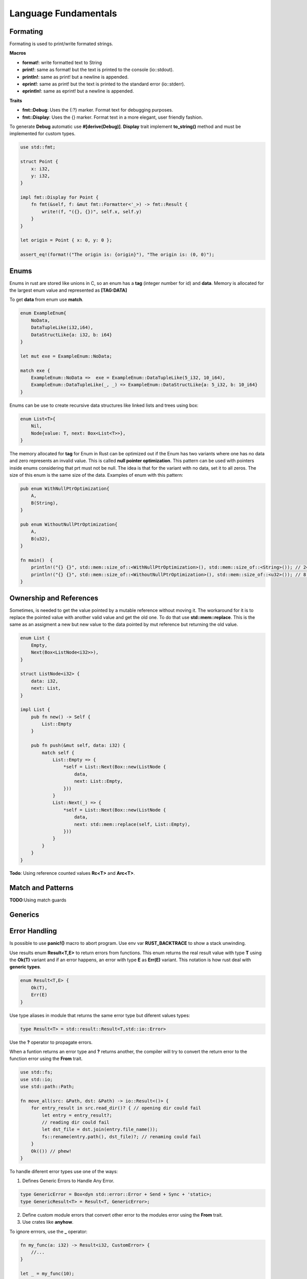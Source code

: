 Language Fundamentals
=====================

Formating
---------

Formating is used to print/write formated strings.

**Macros**

* **format!**: write formatted text to String
* **print!**: same as format! but the text is printed to the console (io::stdout).
* **println!**: same as print! but a newline is appended.
* **eprint!**: same as print! but the text is printed to the standard error (io::stderr).
* **eprintln!**: same as eprint! but a newline is appended.

**Traits** 

* **fmt::Debug**: Uses the {:?} marker. Format text for debugging purposes.
* **fmt::Display**: Uses the {} marker. Format text in a more elegant, user friendly fashion.

To generate **Debug** automatic use **#[derive(Debug)]**.
**Display** trait implement **to_string()** method and must be implemented for custom types.

.. code-block::  rust

    use std::fmt;

    struct Point {
        x: i32,
        y: i32,
    }

    impl fmt::Display for Point {
        fn fmt(&self, f: &mut fmt::Formatter<'_>) -> fmt::Result {
            write!(f, "({}, {})", self.x, self.y)
        }
    }

    let origin = Point { x: 0, y: 0 };

    assert_eq!(format!("The origin is: {origin}"), "The origin is: (0, 0)");





Enums
-----

Enums in rust are stored like unions in C, so an enum has a **tag** (integer number for id) and **data**.
Memory is allocated for the largest enum value and represented as **[TAG:DATA]**

To get **data** from enum use **match**.

.. code-block::  rust

    enum ExampleEnum{
        NoData,
        DataTupleLike(i32,i64),
        DataStructLike{a: i32, b: i64}
    }

    let mut exe = ExampleEnum::NoData;

    match exe {
        ExampleEnum::NoData =>  exe = ExampleEnum::DataTupleLike(5_i32, 10_i64),
        ExampleEnum::DataTupleLike(_, _) => ExampleEnum::DataStructLike{a: 5_i32, b: 10_i64}
    }



Enums can be use to create recursive data structures like linked lists and trees using box: 

.. code-block::  rust

    enum List<T>{
        Nil,
        Node{value: T, next: Box<List<T>>},
    }

The memory allocated for **tag** for Enum in Rust can be optimized out if the Enum has
two variants where one has no data and zero represents an invalid value.
This is called **null pointer optimization**. This pattern can be used with pointers inside 
enums considering that prt must not be null. The idea is that for the variant with no data, 
set it to all zeros. The size of this enum is the same size of the data. Examples of enum with this pattern: 

.. code-block::  rust

    pub enum WithNullPtrOptimization{
        A,
        B(String),
    }

    pub enum WithoutNullPtrOptimization{
        A,
        B(u32),
    }

    fn main()  {
        println!("{} {}", std::mem::size_of::<WithNullPtrOptimization>(), std::mem::size_of::<String>()); // 24 24
        println!("{} {}", std::mem::size_of::<WithoutNullPtrOptimization>(), std::mem::size_of::<u32>()); // 8 4
    }

Ownership and References
------------------------

Sometimes, is needed to get the value pointed by a mutable reference without moving it. 
The workaround for it is to replace the pointed value with another valid value and get 
the old one. To do that use **std::mem::replace**. This is the same as an assigment a new
but new value to the data pointed by mut reference but returning the old value.

.. code-block:: rust 


    enum List {
        Empty,
        Next(Box<ListNode<i32>>),
    }

    struct ListNode<i32> {
        data: i32,
        next: List,
    }

    impl List {
        pub fn new() -> Self {
            List::Empty
        }

        pub fn push(&mut self, data: i32) {
            match self {
                List::Empty => {
                    *self = List::Next(Box::new(ListNode {
                        data,
                        next: List::Empty,
                    }))
                }
                List::Next(_) => {
                    *self = List::Next(Box::new(ListNode {
                        data,
                        next: std::mem::replace(self, List::Empty),
                    }))
                }
            }
        }
    }


**Todo**: Using reference counted values **Rc<T>** and **Arc<T>**.

Match and Patterns
------------------

**TODO**:Using match guards



Generics
--------

Error Handling
--------------

Is possible to use **panic!()** macro to abort program. 
Use env var **RUST_BACKTRACE** to show a stack unwinding.


Use results enum **Result<T,E>** to return errors from functions. 
This enum returns the real result value with type **T** using the **Ok(T)** variant and if an error happens,
an error with type **E** as **Err(E)** variant. This notation is 
how rust deal with **generic types**.

.. code-block:: rust 

    enum Result<T,E> { 
        Ok(T),
        Err(E)
    }

Use type aliases in module that returns the same error type 
but diferent values types:

.. code-block:: rust 

    type Result<T> = std::result::Result<T,std::io::Error>

Use the **?** operator to propagate errors. 

When a funtion returns an error type and **?** returns another, the compiler will 
try to convert the return error to the function error using the **From** trait.

.. code-block:: rust 

    use std::fs;
    use std::io;
    use std::path::Path;

    fn move_all(src: &Path, dst: &Path) -> io::Result<()> {
        for entry_result in src.read_dir()? { // opening dir could fail
            let entry = entry_result?;
            // reading dir could fail
            let dst_file = dst.join(entry.file_name());
            fs::rename(entry.path(), dst_file)?; // renaming could fail
        }
        Ok(()) // phew!
    }

To handle diferent error types use one of the ways: 

1. Defines Generic Errors to Handle Any Error.

.. code-block:: rust 

    type GenericError = Box<dyn std::error::Error + Send + Sync + 'static>;
    type GenericResult<T> = Result<T, GenericError>;

2. Define custom module errors that convert other error 
   to the modules error using the **From** trait. 

3. Use crates like **anyhow**.


To ignore errrors, use the **_** operator:

.. code-block:: rust 

    fn my_func(a: i32) -> Result<i32, CustomError> {
        //...
    }

    let _ = my_func(10);


Use **unwrap** and variations to get the real result value. If this value is an 
error, the program will panic:

.. code-block:: rust 

    let num = digits.parse::<u64>().unwrap();

To implement and declare a custom error type, do these steps:

1. Define the error type 

2. Implement the **Display** trait for it 

3. Implement the **Error** trait for it

All std lib error implement the **std::io::Error** trait.

.. code-block:: rust 

    // json/src/error.rs
    #[derive(Debug, Clone)]
    pub struct JsonError {
        pub message: String,
        pub line: usize,
        pub column: usize,
    }

    return Err(JsonError {
        message: "expected ']' at end of array".to_string(),
        line: current_line,
        column: current_column
    });

    use std::fmt;

    // Errors should be printable.
    impl fmt::Display for JsonError {
        fn fmt(&self, f: &mut fmt::Formatter) -> Result<(), fmt::Error> {
            write!(f, "{} ({}:{})", self.message, self.line, self.column)
        }
    }

    // Errors should implement the std::error::Error trait,
    // but the default definitions for the Error methods are fine.
    impl std::error::Error for JsonError { }


4. Or use the **thiserror** crate to automate steps 2 and 3.

.. code-block:: rust 

    use thiserror::Error;
    #[derive(Error, Debug)]
    #[error("{message:} ({line:}, {column})")]
    pub struct JsonError {
        message: String,
        line: usize,
        column: usize,
    }




Interior Mutability
-------------------

Is useful when mutability is need using **shared references** (non mutable).
Use **Cell<T>** and **RefCell<T>**. 

* **Cell<T>** allows to get/set the data without having mutable acces to the data
* **RefCell<T>** is same as above, but let borrowing shared and mutables references to 
the data. The borrowing rules are still checked, but in runtime instead of  compile 
time. If the rules are broke, the program panics.



